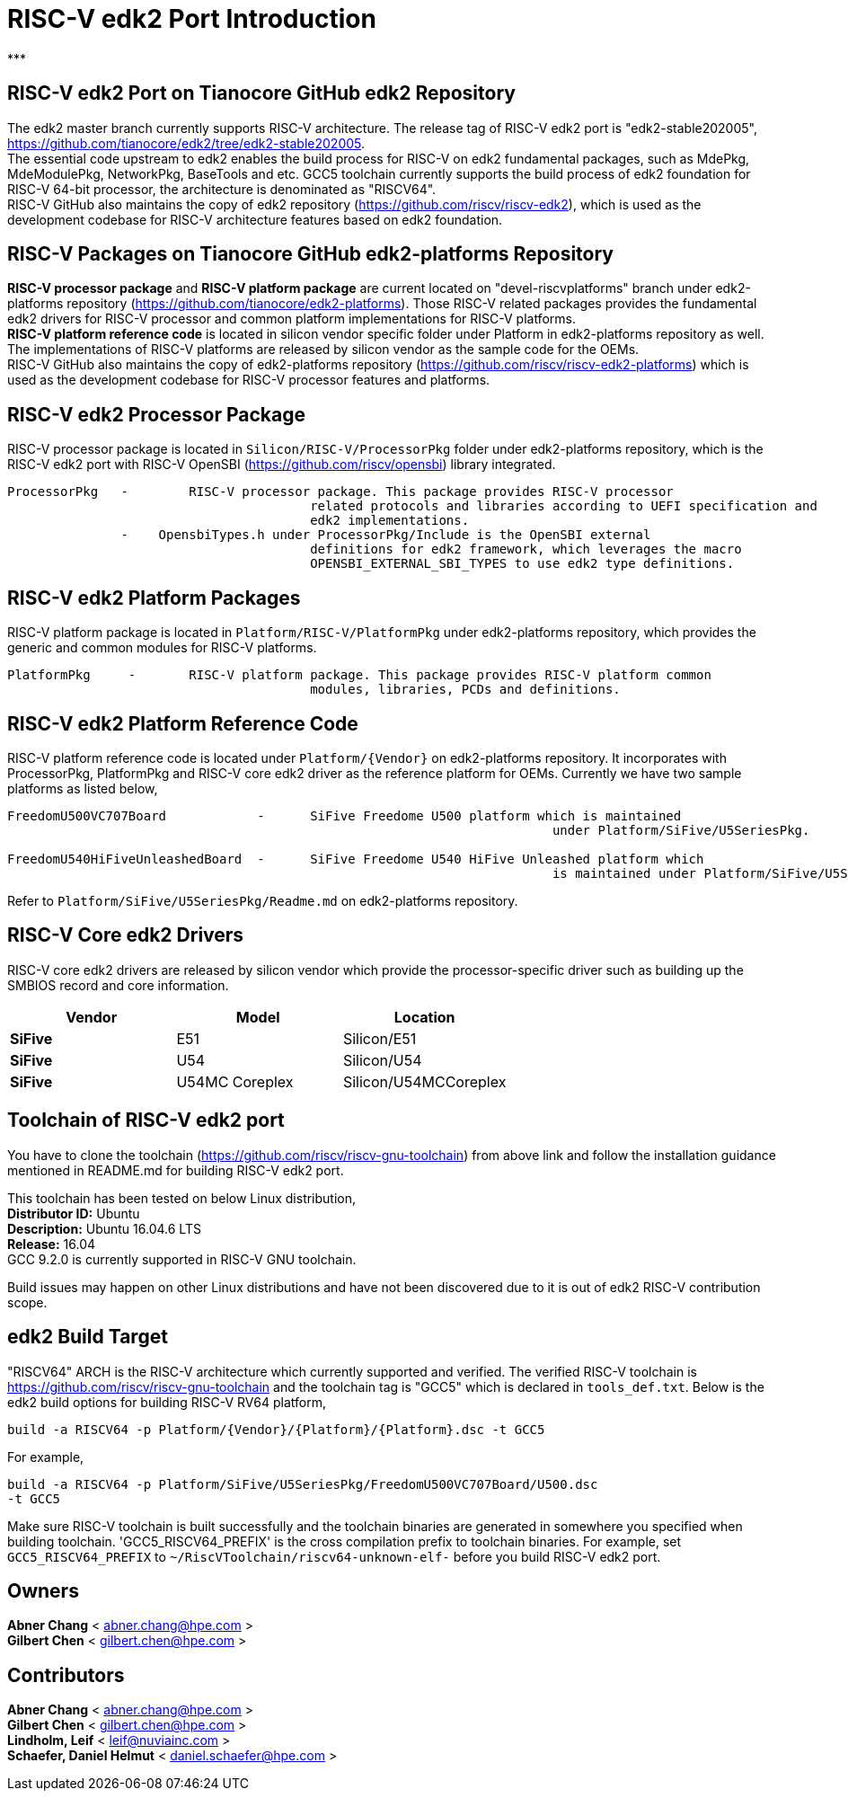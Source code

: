 # RISC-V edk2 Port Introduction
***

## RISC-V edk2 Port on Tianocore GitHub edk2 Repository
The edk2 master branch currently supports RISC-V architecture. The release tag of RISC-V edk2 port is "edk2-stable202005", https://github.com/tianocore/edk2/tree/edk2-stable202005. +
The essential code upstream to edk2 enables the build process for RISC-V on edk2 fundamental packages, such as MdePkg, MdeModulePkg, NetworkPkg, BaseTools and etc.
GCC5 toolchain currently supports the build process of edk2 foundation for RISC-V 64-bit processor, the architecture is denominated as "RISCV64". +
RISC-V GitHub also maintains the copy of edk2 repository (https://github.com/riscv/riscv-edk2), which is used as the development codebase for RISC-V architecture features based on edk2
foundation.

## RISC-V Packages on Tianocore GitHub edk2-platforms Repository
**RISC-V processor package** and **RISC-V platform package** are current located on "devel-riscvplatforms" branch under edk2-platforms repository (https://github.com/tianocore/edk2-platforms).
Those RISC-V related packages provides the fundamental edk2 drivers for RISC-V processor and common platform implementations for RISC-V platforms. +
**RISC-V platform reference code** is located in silicon vendor specific folder under Platform in edk2-platforms repository as well. The implementations of RISC-V platforms are released by silicon vendor as the
sample code for the OEMs. +
RISC-V GitHub also maintains the copy of edk2-platforms repository (https://github.com/riscv/riscv-edk2-platforms) which is used as the development codebase for RISC-V processor features
and platforms.

## RISC-V edk2 Processor Package
RISC-V processor package is located in ```Silicon/RISC-V/ProcessorPkg``` folder under edk2-platforms repository, which is the RISC-V edk2 port with RISC-V OpenSBI (https://github.com/riscv/opensbi)
library integrated.

```
ProcessorPkg   - 	RISC-V processor package. This package provides RISC-V processor
					related protocols and libraries according to UEFI specification and
					edk2 implementations.
               -    OpensbiTypes.h under ProcessorPkg/Include is the OpenSBI external
					definitions for edk2 framework, which leverages the macro
					OPENSBI_EXTERNAL_SBI_TYPES to use edk2 type definitions.
```

## RISC-V edk2 Platform Packages
RISC-V platform package is located in ```Platform/RISC-V/PlatformPkg``` under edk2-platforms repository, which provides the generic and common modules for RISC-V platforms.

```
PlatformPkg     - 	RISC-V platform package. This package provides RISC-V platform common
					modules, libraries, PCDs and definitions.
```

## RISC-V edk2 Platform Reference Code
RISC-V platform reference code is located under ```Platform/{Vendor}``` on edk2-platforms repository. It incorporates with ProcessorPkg, PlatformPkg and RISC-V core edk2 driver as 
the reference platform for OEMs. Currently we have two sample platforms as listed below,
```
FreedomU500VC707Board            - 	SiFive Freedome U500 platform which is maintained
									under Platform/SiFive/U5SeriesPkg.

FreedomU540HiFiveUnleashedBoard  - 	SiFive Freedome U540 HiFive Unleashed platform which
									is maintained under Platform/SiFive/U5SeriesPkg.
```
Refer to ```Platform/SiFive/U5SeriesPkg/Readme.md``` on edk2-platforms repository.

## RISC-V Core edk2 Drivers
RISC-V core edk2 drivers are released by silicon vendor which provide the processor-specific driver such as building up the SMBIOS record and core information.

|===
| Vendor | Model | Location

|**SiFive**|E51|Silicon/E51
|**SiFive**|U54|Silicon/U54
|**SiFive**|U54MC Coreplex|Silicon/U54MCCoreplex
|===

## Toolchain of RISC-V edk2 port
You have to clone the toolchain (https://github.com/riscv/riscv-gnu-toolchain) from above link and follow the installation
guidance mentioned in README.md for building RISC-V edk2 port.

This toolchain has been tested on below Linux distribution, +
**Distributor ID:** Ubuntu +
**Description:**    Ubuntu 16.04.6 LTS +
**Release:**        16.04 +
GCC 9.2.0 is currently supported in RISC-V GNU toolchain. +

Build issues may happen on other Linux distributions and have not been discovered
due to it is out of edk2 RISC-V contribution scope.

## edk2 Build Target
"RISCV64" ARCH is the RISC-V architecture which currently supported and verified.
The verified RISC-V toolchain is https://github.com/riscv/riscv-gnu-toolchain
and the toolchain tag is "GCC5" which is declared in ```tools_def.txt```.
Below is the edk2 build options for building RISC-V RV64 platform,
```
build -a RISCV64 -p Platform/{Vendor}/{Platform}/{Platform}.dsc -t GCC5
```
For example,
```
build -a RISCV64 -p Platform/SiFive/U5SeriesPkg/FreedomU500VC707Board/U500.dsc
-t GCC5
```

Make sure RISC-V toolchain is built successfully and the toolchain binaries are generated in somewhere you specified when building toolchain.
'GCC5_RISCV64_PREFIX' is the cross compilation prefix to toolchain binaries.
For example, set ```GCC5_RISCV64_PREFIX``` to ```~/RiscVToolchain/riscv64-unknown-elf-```
before you build RISC-V edk2 port.

## Owners
**Abner Chang** < abner.chang@hpe.com > +
**Gilbert Chen** < gilbert.chen@hpe.com >

## Contributors
**Abner Chang** < abner.chang@hpe.com > +
**Gilbert Chen** < gilbert.chen@hpe.com > +
**Lindholm, Leif** < leif@nuviainc.com > +
**Schaefer, Daniel Helmut** < daniel.schaefer@hpe.com >

